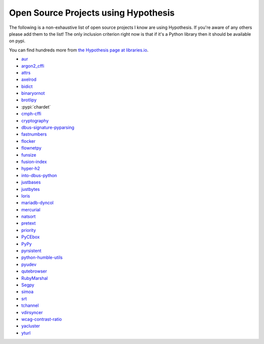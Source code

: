 =====================================
Open Source Projects using Hypothesis
=====================================

The following is a non-exhaustive list of open source projects I know are
using Hypothesis. If you're aware of any others please add them to the list!
The only inclusion criterion right now is that if it's a Python library
then it should be available on pypi.

You can find hundreds more from `the Hypothesis page at libraries.io
<https://libraries.io/pypi/hypothesis>`_.

* `aur <https://github.com/cdown/aur>`_
* `argon2_cffi <https://github.com/hynek/argon2_cffi>`_
* `attrs <https://github.com/python-attrs/attrs>`_
* `axelrod <https://github.com/Axelrod-Python/Axelrod>`_
* `bidict <https://github.com/jab/bidict>`_
* `binaryornot <https://github.com/audreyr/binaryornot>`_
* `brotlipy <https://github.com/python-hyper/brotlipy>`_
* :pypi:`chardet`
* `cmph-cffi <https://github.com/URXtech/cmph-cffi>`_
* `cryptography <https://github.com/pyca/cryptography>`_
* `dbus-signature-pyparsing <https://github.com/stratis-storage/dbus-signature-pyparsing>`_
* `fastnumbers <https://github.com/SethMMorton/fastnumbers>`_
* `flocker <https://github.com/ClusterHQ/flocker>`_
* `flownetpy <https://github.com/debsankha/flownetpy>`_
* `funsize <https://github.com/mozilla-releng/funsize>`_
* `fusion-index <https://github.com/fusionapp/fusion-index>`_
* `hyper-h2 <https://github.com/python-hyper/hyper-h2>`_
* `into-dbus-python <https://github.com/stratis-storage/into-dbus-python>`_
* `justbases <https://github.com/mulkieran/justbases>`_
* `justbytes <https://github.com/mulkieran/justbytes>`_
* `loris <https://github.com/loris-imageserver/loris>`_
* `mariadb-dyncol <https://github.com/adamchainz/mariadb-dyncol>`_
* `mercurial <https://www.mercurial-scm.org/>`_
* `natsort <https://github.com/SethMMorton/natsort>`_
* `pretext <https://github.com/moreati/b-prefix-all-the-doctests>`_
* `priority <https://github.com/python-hyper/priority>`_
* `PyCEbox <https://github.com/AustinRochford/PyCEbox>`_
* `PyPy <http://pypy.org>`_
* `pyrsistent <https://github.com/tobgu/pyrsistent>`_
* `python-humble-utils <https://github.com/webyneter/python-humble-utils>`_
* `pyudev <https://github.com/pyudev/pyudev>`_
* `qutebrowser <https://github.com/qutebrowser/qutebrowser>`_
* `RubyMarshal <https://github.com/d9pouces/RubyMarshal>`_
* `Segpy <https://github.com/sixty-north/segpy>`_
* `simoa <https://github.com/andsor/pysimoa>`_
* `srt <https://github.com/cdown/srt>`_
* `tchannel <https://github.com/uber/tchannel-python>`_
* `vdirsyncer <https://github.com/pimutils/vdirsyncer>`_
* `wcag-contrast-ratio <https://github.com/gsnedders/wcag-contrast-ratio>`_
* `yacluster <https://github.com/KrzysiekJ/yacluster>`_
* `yturl <https://github.com/cdown/yturl>`_
